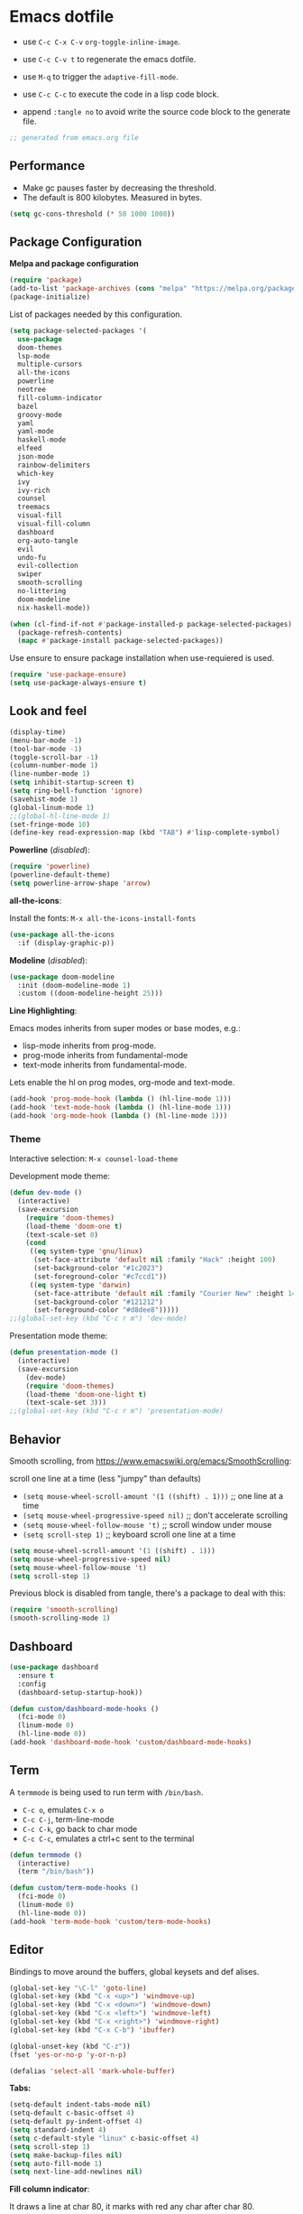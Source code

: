 #+title emacs configuration
#+property: header-args emacs-lisp :tangle ./.emacs
#+auto_tangle: t

* Emacs dotfile

[[./emacs.org.jpg]]

- use ~C-c C-x C-v~ =org-toggle-inline-image=.
  
- use ~C-c C-v t~ to regenerate the emacs dotfile.

- use ~M-q~ to trigger the ~adaptive-fill-mode~.

- use ~C-c C-c~ to execute the code in a lisp code block.

- append ~:tangle no~ to avoid write the source code block to the generate file.

#+begin_src emacs-lisp
  ;; generated from emacs.org file
#+end_src

** Performance

- Make gc pauses faster by decreasing the threshold.
- The default is 800 kilobytes. Measured in bytes.

#+begin_src emacs-lisp
  (setq gc-cons-threshold (* 50 1000 1000))
#+end_src


** Package Configuration

*Melpa and package configuration*

#+begin_src emacs-lisp
  (require 'package)
  (add-to-list 'package-archives (cons "melpa" "https://melpa.org/packages/") t)
  (package-initialize)
#+end_src

List of packages needed by this configuration.

#+begin_src emacs-lisp
  (setq package-selected-packages '(
    use-package
    doom-themes
    lsp-mode
    multiple-cursors 
    all-the-icons
    powerline
    neotree
    fill-column-indicator
    bazel
    groovy-mode
    yaml
    yaml-mode
    haskell-mode
    elfeed
    json-mode
    rainbow-delimiters
    which-key
    ivy
    ivy-rich
    counsel
    treemacs
    visual-fill
    visual-fill-column
    dashboard
    org-auto-tangle
    evil
    undo-fu
    evil-collection
    swiper
    smooth-scrolling
    no-littering
    doom-modeline
    nix-haskell-mode))

  (when (cl-find-if-not #'package-installed-p package-selected-packages)
    (package-refresh-contents)
    (mapc #'package-install package-selected-packages))
#+end_src

Use ensure to ensure package installation when use-requiered is used.

#+begin_src emacs-lisp
  (require 'use-package-ensure)
  (setq use-package-always-ensure t)
#+end_src


** Look and feel

#+begin_src emacs-lisp
  (display-time)
  (menu-bar-mode -1)
  (tool-bar-mode -1)
  (toggle-scroll-bar -1)
  (column-number-mode 1)
  (line-number-mode 1)
  (setq inhibit-startup-screen t)
  (setq ring-bell-function 'ignore)
  (savehist-mode 1)
  (global-linum-mode 1)
  ;;(global-hl-line-mode 1)
  (set-fringe-mode 10)
  (define-key read-expression-map (kbd "TAB") #'lisp-complete-symbol)
#+end_src

*Powerline* (/disabled/):

#+begin_src emacs-lisp
  (require 'powerline)
  (powerline-default-theme)
  (setq powerline-arrow-shape 'arrow)
#+end_src

*all-the-icons*:

Install the fonts: ~M-x all-the-icons-install-fonts~

#+begin_src emacs-lisp
  (use-package all-the-icons
    :if (display-graphic-p))
#+end_src

*Modeline* (/disabled/):

#+begin_src emacs-lisp :tangle no
  (use-package doom-modeline
    :init (doom-modeline-mode 1)
    :custom ((doom-modeline-height 25)))
#+end_src

#+RESULTS:

*Line Highlighting*:

Emacs modes inherits from super modes or base modes, e.g.:

- lisp-mode inherits from prog-mode.
- prog-mode inherits from fundamental-mode
- text-mode inherits from fundamental-mode.

Lets enable the hl on prog modes, org-mode and text-mode.

#+begin_src emacs-lisp
  (add-hook 'prog-mode-hook (lambda () (hl-line-mode 1)))
  (add-hook 'text-mode-hook (lambda () (hl-line-mode 1)))
  (add-hook 'org-mode-hook (lambda () (hl-line-mode 1)))
#+end_src


*** Theme

Interactive selection: ~M-x counsel-load-theme~
    
Development mode theme:
    
#+begin_src emacs-lisp
  (defun dev-mode ()
    (interactive)
    (save-excursion
      (require 'doom-themes)
      (load-theme 'doom-one t)
      (text-scale-set 0)
      (cond
       ((eq system-type 'gnu/linux)
        (set-face-attribute 'default nil :family "Hack" :height 100)
        (set-background-color "#1c2023")
        (set-foreground-color "#c7ccd1"))
       ((eq system-type 'darwin)
        (set-face-attribute 'default nil :family "Courier New" :height 140)
        (set-background-color "#121212")
        (set-foreground-color "#d8dee8")))))
  ;;(global-set-key (kbd "C-c r m") 'dev-mode)
#+end_src

Presentation mode theme:

#+begin_src emacs-lisp
  (defun presentation-mode ()
    (interactive)
    (save-excursion
      (dev-mode)
      (require 'doom-themes)
      (load-theme 'doom-one-light t)
      (text-scale-set 3)))
  ;;(global-set-key (kbd "C-c r m") 'presentation-mode)
#+end_src


** Behavior

Smooth scrolling, from https://www.emacswiki.org/emacs/SmoothScrolling:

scroll one line at a time (less "jumpy" than defaults)
    
- ~(setq mouse-wheel-scroll-amount '(1 ((shift) . 1)))~ ;; one line at a time
- ~(setq mouse-wheel-progressive-speed nil)~ ;; don't accelerate scrolling  
- ~(setq mouse-wheel-follow-mouse 't)~ ;; scroll window under mouse  
- ~(setq scroll-step 1)~ ;; keyboard scroll one line at a time

#+begin_src emacs-lisp :tangle no
    (setq mouse-wheel-scroll-amount '(1 ((shift) . 1))) 
    (setq mouse-wheel-progressive-speed nil)
    (setq mouse-wheel-follow-mouse 't)
    (setq scroll-step 1)
#+end_src

Previous block is disabled from tangle, there's a package to deal with this:

#+begin_src emacs-lisp
  (require 'smooth-scrolling)
  (smooth-scrolling-mode 1)
#+end_src


** Dashboard

#+begin_src emacs-lisp
  (use-package dashboard
    :ensure t
    :config
    (dashboard-setup-startup-hook))

  (defun custom/dashboard-mode-hooks ()
    (fci-mode 0)
    (linum-mode 0)
    (hl-line-mode 0))
  (add-hook 'dashboard-mode-hook 'custom/dashboard-mode-hooks)
#+end_src


** Term

A =termmode= is being used to run term with =/bin/bash=.

- ~C-c o~, emulates ~C-x o~
- ~C-c C-j~, term-line-mode
- ~C-c C-k~, go back to char mode
- ~C-c C-c~, emulates a ctrl+c sent to the terminal
  
#+begin_src emacs-lisp
  (defun termmode ()
    (interactive)
    (term "/bin/bash"))

  (defun custom/term-mode-hooks ()
    (fci-mode 0)
    (linum-mode 0)
    (hl-line-mode 0))
  (add-hook 'term-mode-hook 'custom/term-mode-hooks)
#+end_src


** Editor

Bindings to move around the buffers, global keysets and def alises.

#+begin_src emacs-lisp
  (global-set-key "\C-l" 'goto-line)
  (global-set-key (kbd "C-x <up>") 'windmove-up)
  (global-set-key (kbd "C-x <down>") 'windmove-down)
  (global-set-key (kbd "C-x <left>") 'windmove-left)
  (global-set-key (kbd "C-x <right>") 'windmove-right)
  (global-set-key (kbd "C-x C-b") 'ibuffer)

  (global-unset-key (kbd "C-z"))
  (fset 'yes-or-no-p 'y-or-n-p)

  (defalias 'select-all 'mark-whole-buffer)
#+end_src

*Tabs:*

#+begin_src emacs-lisp
  (setq-default indent-tabs-mode nil)
  (setq-default c-basic-offset 4)
  (setq-default py-indent-offset 4)
  (setq standard-indent 4)
  (setq c-default-style "linux" c-basic-offset 4)
  (setq scroll-step 1)
  (setq make-backup-files nil)
  (setq auto-fill-mode 1)
  (setq next-line-add-newlines nil)
#+end_src

*Fill column indicator*:

It draws a line at char 80, it marks with red any char after char 80.

#+begin_src emacs-lisp
  (require 'fill-column-indicator)
  (define-globalized-minor-mode global-fci-mode fci-mode (
    lambda () (fci-mode 1)))
  (global-fci-mode 1)
  (setq fci-rule-column 79)
  (setq fci-rule-width 1)
  (setq fci-rule-color "grey22")

  (require 'whitespace)
  (setq whitespace-line-column 80)
  (setq whitespace-style '(face lines-tail))
  (global-whitespace-mode 1)
#+end_src

*Rainbow delimiters*:

#+begin_src emacs-lisp
  (use-package rainbow-delimiters
    :hook (prog-mode . rainbow-delimiters-mode))
#+end_src

*Paren mode*:

#+begin_src emacs-lisp
  (show-paren-mode 1)
  (setq show-paren-delay 0)
#+end_src

*Multiple cursors*:

#+begin_src emacs-lisp
  (require 'multiple-cursors)
  (global-set-key (kbd "C-c m c") 'mc/edit-lines)
  (global-set-key (kbd "C->") 'mc/mark-next-word-like-this)
#+end_src

*Treemacs*:

#+begin_src emacs-lisp
  (use-package treemacs
    :ensure t
    :defer t
    :init
    :config
    (progn
      (setq
       treemacs-no-png-images t))
    (treemacs-resize-icons 14)
    (dolist (face '(treemacs-root-face
                    treemacs-git-unmodified-face
                    treemacs-git-modified-face
                    treemacs-git-renamed-face
                    treemacs-git-ignored-face
                    treemacs-git-untracked-face
                    treemacs-git-added-face
                    treemacs-git-conflict-face
                    treemacs-directory-face
                    treemacs-directory-collapsed-face
                    treemacs-file-face
                    treemacs-tags-face))
      (set-face-attribute face nil :family "Courier New" :height 140)))
#+end_src

*No Littering*:

Keep emacs folder and project folders clean:

#+begin_src emacs-lisp
  (setq user-emacs-directory "~/.cache/emacs")
  (use-package no-littering)

  (setq auto-save-file-name-transforms
        `((".*" ,(no-littering-expand-var-file-name "auto-save/") t)))
#+end_src


** Evil Mode

Check the undo-fu package for vim style undo.

#+begin_src emacs-lisp :tangle no
  (use-package undo-fu)

  (use-package evil
    :demand t
    :bind (("<escape>" . keyboard-escape-quit))
    :init
    (setq evil-want-keybinding nil)
    (setq evil-undo-system 'undo-fu)
    :config
    (evil-mode 1))

  (use-package evil-collection
    :after evil
    :config
    (setq evil-want-integration t)
    (evil-collection-init))
#+end_src


** Orgmode

/C- '/ can be used to edit source code block, same keybinding can be used to
enter and exit the mini editor (which supports syntax highlighting).

/C-c C-c/ can execute the code within the source code block.
   
This configuration limits the orgfile to 80 chars width and content is put
at the center of the buffer.

#+begin_src emacs-lisp
  (defun custom/org-mode-visual-fill ()
    (setq visual-fill-column-width 80
          visual-fill-column-center-text t
          fci-mode 0)
    (visual-fill-column-mode 1))

  (use-package visual-fill-column
    :defer t
    :hook
    (org-mode . custom/org-mode-visual-fill))
#+end_src

Visually hide the begin_src statements:

#+begin_src emacs-lisp
  (setq-default prettify-symbols-alist '(("#+begin_src" . "")
                                         ("#+begin_src emacs-lisp" . "")
                                         ("#+begin_src text :tangle no" . "")
                                         ("#+end_src" . "")))
  (setq prettify-symbols-unprettify-at-point 'right-edge)
  (add-hook 'org-mode-hook 'prettify-symbols-mode)
#+end_src

Remove emphasis markers:

#+begin_src emacs-lisp
  (use-package org
    :config
    (setq org-hide-emphasis-markers t))
#+end_src

Babel configuration:

#+begin_src emacs-lisp
  (org-babel-do-load-languages
   'org-babel-load-languages
   '((emacs-lisp . t)
     (python . t)))
#+end_src

Structured templates, these are generated on the editor by typing, e.g:
=<el + tab=.

#+begin_src emacs-lisp
  (require 'org-tempo)
  (add-to-list 'org-structure-template-alist '("sh" . "src shell"))
  (add-to-list 'org-structure-template-alist '("el" . "src emacs-lisp"))
  (add-to-list 'org-structure-template-alist '("py" . "src python"))
  (add-to-list 'org-structure-template-alist '("nn" . "src text :tangle no"))
#+end_src

Other org configuration:

Don't ask code-execution confirmation:

#+begin_src emacs-lisp
  (setq org-confirm-babel-evaluate nil)
#+end_src

Add src lang modes to org, use this as, e.g.: /#+begin_src conf-unix/

#+begin_src emacs-lisp
  (push '("conf-unix" . conf-unix) org-src-lang-modes)
#+end_src

Tangle configuration:

- use ~:tangle no~ in each block to avoid include the source code block in the
final file generated.

#+begin_src emacs-lisp
  (defun custom/org-babel-tangle-config()
    (when (string-equal (buffer-file-name)
                        (expand-file-name "some/absolute/path/emacs.org"))
      ;; let dynamic scoping?
      (let ((org-confirm-babel-evaluate-nil))
        (org-babel-table))))

  (add-hook 'org-mode-hook
    (lambda ()
    (add-hook 'after-save-hook #'custom/org-babel-tangle-config)))
#+end_src

Auto-Tangle:

#+begin_src emacs-lisp
  ;;(require 'org-auto-tangle)
  ;;(add-hook 'org-mode-hook 'org-auto-tangle-mode)
  (use-package org-auto-tangle
    :defer t
    :hook (org-mode . org-auto-tangle-mode))
#+end_src


*** Hooks

It disable the fci-mode and linum-mode for org files.

#+begin_src emacs-lisp
  (defun custom/org-mode-hooks ()
    (fci-mode 0)
    (linum-mode 0)
    (org-display-inline-images))
  (add-hook 'org-mode-hook 'custom/org-mode-hooks)
#+end_src


** Elfeed

This is a feed reader within emacs:

#+begin_src emacs-lisp
  (setq elfeed-feeds (quote
    (("https://news.ycombinator.com/rss" tech hackernews)
     ("https://blog.tartanllama.xyz/feed.xml" programming cpp)
     ("https://linuxnewbieguide.org/feed/" tech linux))))
#+end_src

It is possible to change the default browser, e.g.:

/(setq browse-url-browser-function 'eww-browse-url)/


** Ivy

#+begin_src emacs-lisp
  (use-package ivy
    :diminish
    :bind (("C-s" . swiper)
           :map ivy-minibuffer-map
           ("TAB" . ivy-alt-done)
           ("C-l" . ivy-alt-done)
           ("C-j" . ivy-next-line)
           ("C-k" . ivy-previous-line)
           :map ivy-switch-buffer-map
           ("C-k" . ivy-previous-line)
           ("C-l" . ivy-done)
           ("C-d" . ivy-switch-buffer-kill)
           :map ivy-reverse-i-search-map
           ("C-k" . ivy-previous-line)
           ("C-d" . ivy-reverse-i-search-kill))
    :config
    (ivy-mode 1))
#+end_src


#+begin_src emacs-lisp
  (use-package ivy-rich
    :init
    (ivy-rich-mode 1))
#+end_src


** Visual aids

*Which Key*:

This is triggered with /C-h {v,f}/, v stands for variable, f for functions, etc.

#+begin_src emacs-lisp
  (use-package which-key
    :init (which-key-mode)
    :diminish which-key-mode
    :config
    (setq which-key-idle-delay 1))
#+end_src

*Counsel*:

#+begin_src emacs-lisp
  (use-package counsel
    :bind (("M-x" . counsel-M-x)
           ("C-x b" . counsel-ibuffer)
           ;;("C-x C-f" . counsel-find-file)
           :map minibuffer-local-map
           ("C-r" . 'counsel-minubuffer-history))
    :config
    ;; avoid start search with ^
    (setq ivy-initial-inputs-alist nil))
#+end_src


** LSP Mode

#+begin_src emacs-lisp
  (use-package lsp-mode
    :commands (lsp lsp-deferred)
    :init
    (setq lsp-keymap-prefix "C-c l")
    :config
    (lsp-enable-which-key-integration t)
    :hook (rust-mode . lsp))

  (setq lsp-prefer-capf t)
  (setq lsp-completion-provider :capf)
  (setq lsp-completion-enable t)
#+end_src


** Language specific configuration

*** Rust

LSP rust configuration: https://emacs-lsp.github.io/lsp-mode/page/lsp-rust-rls/

- rustup update
- rustup component add rls rust-analysis rust-src

#+begin_src emacs-lisp
  (use-package rust-mode
    :ensure t)
#+end_src


** Final section and comments

#+begin_src emacs-lisp
  (dev-mode)
  (setq gc-cons-threshold (* 2 1000 1000))
#+end_src

#+begin_src emacs-lisp
  ;; eof
  ;; below this line, there's pure garbage
#+end_src


** Emacs Notes
 
- *company*, company "just" does code/text autocompletion and a few
  related things like docstring lookup
  
- *ivy*, ivy is a framework for interactively picking something out
  of a lists in a nicer way (here using ivy as a better M-x)
  
- *swiper*,swiper is another application of ivy, using ivy as a
  better C-s

Configuration TODO:

- swiper, done
- evilmode
- plantuml
- when opening new windows (keep configurations), check dameon mode video.
- command-log-mode

Useful keybindings:

#+begin_src text :tangle no
  M-; toggle code comments
  M-x M-p to traverse M-x history (with ivy-counsel)
#+end_src

Review doc:

- Magit + Rebase


*Sources*

- r/emacs/comments/6x7ph2/is_company_different_from_helm_and_ivy/
